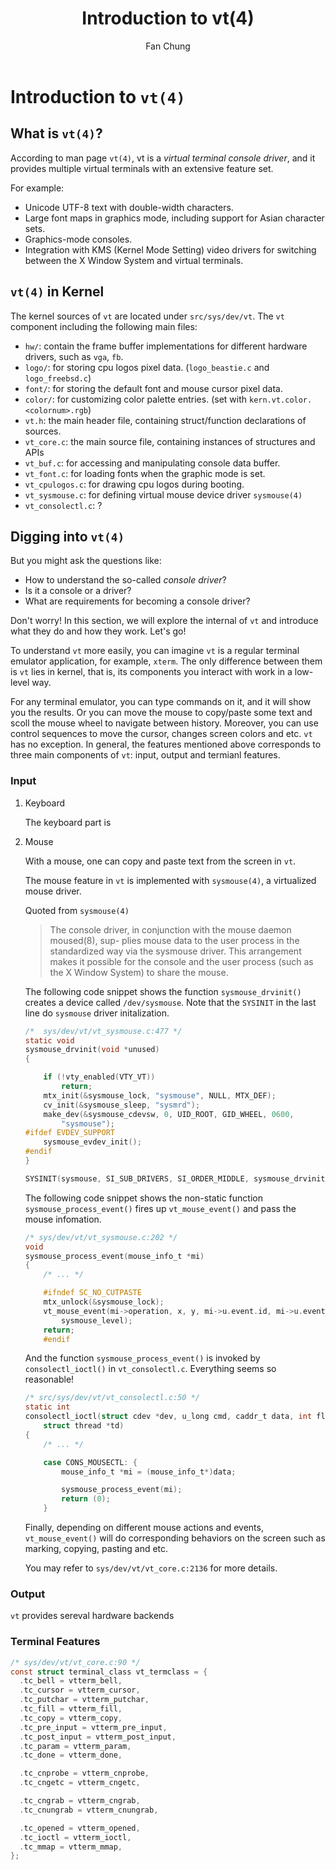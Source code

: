 #+TITLE: Introduction to vt(4)
#+LATEX_HEADER: \def\mytitle{Final Report}
#+AUTHOR: Fan Chung
#+LATEX_CLASS: org-plain-latex
#+LATEX_CLASS_OPTIONS: [letterpaper, 11pt]
#+LATEX_HEADER: \usepackage[T1]{fontenc} % set encoding? need survey
#+LATEX_HEADER: \usepackage[utf8]{inputenc} % force utf8 encoding

#+LATEX_HEADER: \usepackage{graphicx} % Enhanced support for graphics
#+LATEX_HEADER: \usepackage{amsmath, amsthm, amssymb} % Provides mathematical facilities/enhancments
#+LATEX_HEADER: \usepackage[table, xcdraw]{xcolor} % Extends Latex's color facilities 
#+LATEX_HEADER: \usepackage{mathtools}


#+LATEX_HEADER: \usepackage{geometry}
#+LATEX_HEADER: \geometry{top=1in, bottom=1.25in, left=1.25in, right=1.25in}


#+LATEX_HEADER: \usepackage{fontspec}
#+LATEX_HEADER: \setmonofont{Inconsolata}



#+LATEX_HEADER: \definecolor{bblue}{HTML}{0645AD}
#+LATEX_HEADER: \usepackage{hyperref}
#+LATEX_HEADER: \hypersetup{colorlinks, linkcolor=black, urlcolor=bblue}


#+LATEX_HEADER: \usepackage[space]{xeCJK}
#+LATEX_HEADER: \setCJKmainfont{Noto Sans CJK TC}[UprightFont = {*-Regular}, BoldFont = {*-Bold}]
#+LATEX_HEADER: \linespread{1.1}\selectfont        % 行距
#+LATEX_HEADER: \XeTeXlinebreaklocale "zh"         % 針對中文自動換行，因為英文只會在空白處斷行，中文可以任意
#+LATEX_HEADER: \XeTeXlinebreakskip = 0pt plus 1pt % 字與字之間加入0pt至1pt的間距，確保左右對整齊
#+LATEX_HEADER: \parindent 0em                     % 段落縮進
#+LATEX_HEADER: \setlength{\parskip}{8pt}         % 段落之間的距離


#+LATEX_HEADER: \usepackage{fancyhdr} % Provides options for configuring footer and header
#+LATEX_HEADER: \pagestyle{fancy}
#+LATEX_HEADER: \ifdefined\mytitle
#+LATEX_HEADER:     \fancyhead{}
#+LATEX_HEADER:     \chead{\mytitle}
#+LATEX_HEADER: \fi
#+LATEX_HEADER: \renewcommand{\headrulewidth}{0.4pt}




#+LATEX_HEADER: \renewcommand{\href}[2]{#2\footnote{\url{#1}}}


#+LATEX_HEADER: \usepackage[titles]{tocloft}
#+LATEX_HEADER: \setlength{\cftbeforesecskip}{3pt}


#+LATEX_HEADER: \usepackage{paralist}
#+LATEX_HEADER:   \let\itemize\compactitem
#+LATEX_HEADER:   \let\enditemize\endcompactitem
#+LATEX_HEADER:   \let\enumerate\compactenum
#+LATEX_HEADER:   \let\endenumerate\endcompactenum
#+LATEX_HEADER:   \let\description\compactdesc
#+LATEX_HEADER:   \let\enddescription\endcompactdesc
#+LATEX_HEADER:   \pltopsep=1pt
#+LATEX_HEADER:   \plitemsep=1pt
#+LATEX_HEADER:   \plparsep=1pt


#+LATEX_HEADER: \renewcommand\labelitemii{$\circ$}


#+LATEX_HEADER: \usepackage{titling}
#+LATEX_HEADER: \setlength{\droptitle}{-6em}



#+LATEX_HEADER: \usepackage[explicit]{titlesec}
#+LATEX_HEADER: \pretitle{\begin{center}\fontsize{20pt}{20pt}\selectfont}
#+LATEX_HEADER: \posttitle{\par\end{center}}
#+LATEX_HEADER: \preauthor{\begin{center}\vspace{-6bp}\fontsize{14pt}{14pt}\selectfont}
#+LATEX_HEADER: \postauthor{\par\end{center}\vspace{-25bp}}

#+LATEX_HEADER: \predate{\begin{center}\fontsize{12pt}{12pt}\selectfont}
#+LATEX_HEADER: \postdate{\par\end{center}\vspace{0em}}


#+LATEX_HEADER: \titlespacing{\section}{0pt}{5pt}{-5pt} % left margin, space before section header, space after section header
#+LATEX_HEADER: \titlespacing{\subsection}{0pt}{5pt}{-5pt} % left margin, space before subsection header, space after subsection header
#+LATEX_HEADER: \titlespacing{\subsubsection}{0pt}{5pt}{-5pt} % left margin, space before subsection header, space after subsection header 


* Introduction to ~vt(4)~

** What is ~vt(4)~?
According to man page ~vt(4)~, vt is a /virtual terminal console driver/, and it provides multiple virtual terminals with an extensive feature set.

For example:
+ Unicode UTF-8 text with double-width characters.
+ Large font maps in graphics mode, including support for Asian character sets.
+ Graphics-mode consoles.
+ Integration with KMS (Kernel Mode Setting) video drivers for switching between the X Window System and virtual terminals.


** ~vt(4)~ in Kernel
The kernel sources of ~vt~ are located under ~src/sys/dev/vt~. The ~vt~ component including the following main files:
# How to describe the display buffer? frame buffer I think...? 
# Does hw/ contains different "hardware", if so, how to explain "fb"? 
+ ~hw/~: contain the frame buffer implementations for different hardware drivers, such as ~vga~, ~fb~.
+ ~logo/~: for storing cpu logos pixel data. (~logo_beastie.c~ and ~logo_freebsd.c~)
+ ~font/~: for storing the default font and mouse cursor pixel data.
+ ~color/~: for customizing color palette entries. (set with ~kern.vt.color.<colornum>.rgb~)
+ ~vt.h~: the main header file, containing struct/function declarations of sources.
+ ~vt_core.c~: the main source file, containing instances of structures and APIs
+ ~vt_buf.c~: for accessing and manipulating console data buffer.
+ ~vt_font.c~: for loading fonts when the graphic mode is set.
+ ~vt_cpulogos.c~: for drawing cpu logos during booting.
+ ~vt_sysmouse.c~: for defining virtual mouse device driver ~sysmouse(4)~
+ ~vt_consolectl.c~: ?

** Digging into ~vt(4)~

But you might ask the questions like:
+ How to understand the so-called /console driver/?
+ Is it a console or a driver?
+ What are requirements for becoming a console driver?

Don't worry! In this section, we will explore the internal of ~vt~ and introduce what they do and how they work. Let's go!

To understand ~vt~ more easily, you can imagine ~vt~ is a regular terminal emulator application, for example, ~xterm~. The only difference between them is ~vt~ lies in kernel, that is, its components you interact with work in a low-level way.

For any terminal emulator, you can type commands on it, and it will show you the results. Or you can move the mouse to copy/paste some text and scoll the mouse wheel to navigate between history. Moreover, you can use control sequences to move the cursor, changes screen colors and etc. ~vt~ has no exception. In general, the features mentioned above corresponds to three main components of ~vt~: input, output and termianl features.

# ~vt~ can be divide into three parts: input, output and terminal features.

*** Input 
**** Keyboard  
The keyboard part is  


**** Mouse  

With a mouse, one can copy and paste text from the screen in ~vt~.

The mouse feature in ~vt~ is implemented with ~sysmouse(4)~, a virtualized mouse driver.

Quoted from ~sysmouse(4)~
#+begin_quote
The console driver, in conjunction	with the mouse daemon moused(8), sup-
plies mouse data to the user process in the standardized way via the
sysmouse driver.  This arrangement	makes it possible for the console and
the user process (such as the X Window System) to share the mouse.
#+end_quote


The following code snippet shows the function ~sysmouse_drvinit()~ creates a device called ~/dev/sysmouse~. Note that the ~SYSINIT~ in the last line do ~sysmouse~ driver initalization. 

#+begin_src c
/*  sys/dev/vt/vt_sysmouse.c:477 */  
static void
sysmouse_drvinit(void *unused)
{

	if (!vty_enabled(VTY_VT))
		return;
	mtx_init(&sysmouse_lock, "sysmouse", NULL, MTX_DEF);
	cv_init(&sysmouse_sleep, "sysmrd");
	make_dev(&sysmouse_cdevsw, 0, UID_ROOT, GID_WHEEL, 0600,
	    "sysmouse");
#ifdef EVDEV_SUPPORT
	sysmouse_evdev_init();
#endif
}

SYSINIT(sysmouse, SI_SUB_DRIVERS, SI_ORDER_MIDDLE, sysmouse_drvinit, NULL);
#+end_src


The following code snippet shows the non-static function ~sysmouse_process_event()~ fires up ~vt_mouse_event()~ and pass the mouse infomation.

#+begin_src c 
/* sys/dev/vt/vt_sysmouse.c:202 */
void
sysmouse_process_event(mouse_info_t *mi)
{
    /* ... */

    #ifndef SC_NO_CUTPASTE
    mtx_unlock(&sysmouse_lock);
    vt_mouse_event(mi->operation, x, y, mi->u.event.id, mi->u.event.value,
        sysmouse_level);
    return;
    #endif
#+end_src


And the function ~sysmouse_process_event()~ is invoked by ~consolectl_ioctl()~ in ~vt_consolectl.c~. Everything seems so reasonable!    
#+begin_src c
/* src/sys/dev/vt/vt_consolectl.c:50 */
static int
consolectl_ioctl(struct cdev *dev, u_long cmd, caddr_t data, int flag,
    struct thread *td)
{
    /* ... */

    case CONS_MOUSECTL: {
        mouse_info_t *mi = (mouse_info_t*)data;

        sysmouse_process_event(mi);
        return (0);
    }
#+end_src



Finally, depending on different mouse actions and events, ~vt_mouse_event()~ will do corresponding behaviors on the screen such as marking, copying, pasting and etc. 

You may refer to ~sys/dev/vt/vt_core.c:2136~ for more details.

*** Output 
~vt~ provides sereval hardware backends 

*** Terminal Features 

#+begin_src c 
/* sys/dev/vt/vt_core.c:90 */
const struct terminal_class vt_termclass = {
  .tc_bell = vtterm_bell,
  .tc_cursor = vtterm_cursor,
  .tc_putchar = vtterm_putchar,
  .tc_fill = vtterm_fill,
  .tc_copy = vtterm_copy,
  .tc_pre_input = vtterm_pre_input,
  .tc_post_input = vtterm_post_input,
  .tc_param = vtterm_param,
  .tc_done = vtterm_done,

  .tc_cnprobe = vtterm_cnprobe,
  .tc_cngetc = vtterm_cngetc,

  .tc_cngrab = vtterm_cngrab,
  .tc_cnungrab = vtterm_cnungrab,

  .tc_opened = vtterm_opened,
  .tc_ioctl = vtterm_ioctl,
  .tc_mmap = vtterm_mmap,
};
#+end_src
